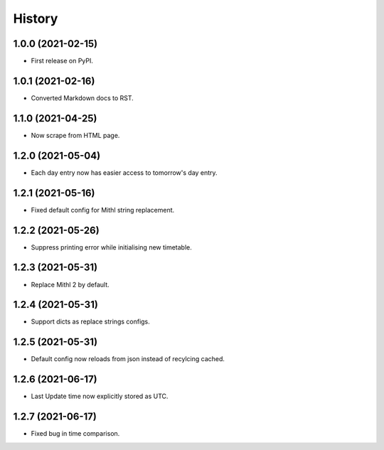 History
=======

1.0.0 (2021-02-15)
------------------

-  First release on PyPI.

1.0.1 (2021-02-16)
------------------

-  Converted Markdown docs to RST.

1.1.0 (2021-04-25)
------------------

-  Now scrape from HTML page. 

1.2.0 (2021-05-04)
------------------

-  Each day entry now has easier access to tomorrow's day entry.

1.2.1 (2021-05-16)
------------------

-  Fixed default config for Mithl string replacement.

1.2.2 (2021-05-26)
------------------

- Suppress printing error while initialising new timetable.

1.2.3 (2021-05-31)
------------------

- Replace Mithl 2 by default.

1.2.4 (2021-05-31)
------------------

- Support dicts as replace strings configs.

1.2.5 (2021-05-31)
------------------

- Default config now reloads from json instead of recylcing cached.

1.2.6 (2021-06-17)
------------------

- Last Update time now explicitly stored as UTC.

1.2.7 (2021-06-17)
------------------

- Fixed bug in time comparison.
